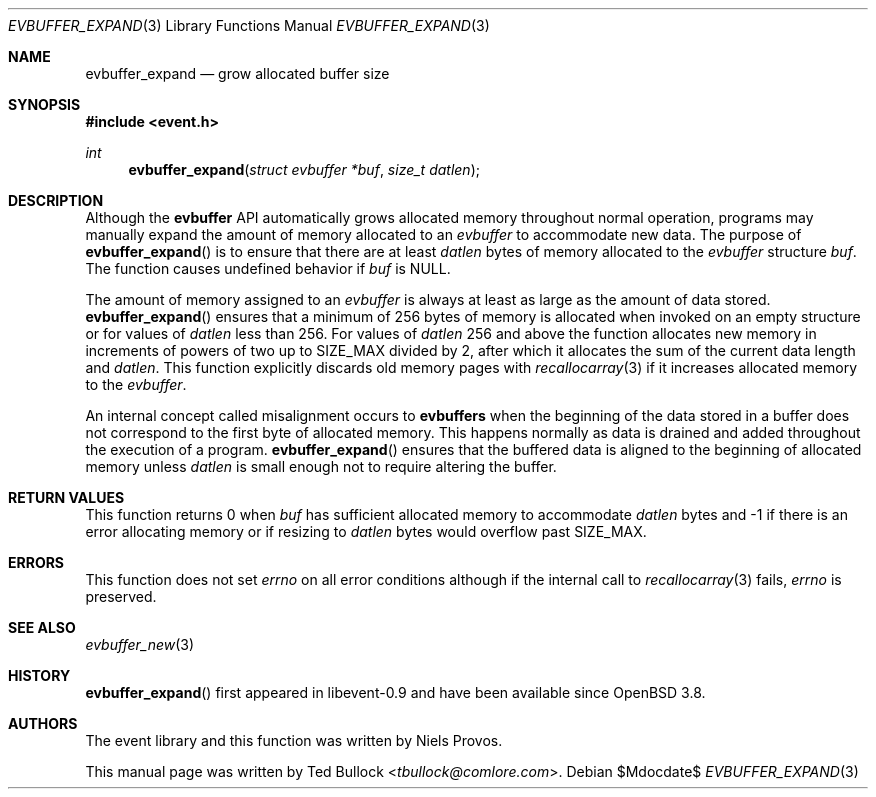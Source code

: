 .\" $OpenBSD$
.\" Copyright (c) 2023 Ted Bullock <tbullock@comlore.com>
.\"
.\" Permission to use, copy, modify, and distribute this software for any
.\" purpose with or without fee is hereby granted, provided that the above
.\" copyright notice and this permission notice appear in all copies.
.\"
.\" THE SOFTWARE IS PROVIDED "AS IS" AND THE AUTHOR DISCLAIMS ALL WARRANTIES
.\" WITH REGARD TO THIS SOFTWARE INCLUDING ALL IMPLIED WARRANTIES OF
.\" MERCHANTABILITY AND FITNESS. IN NO EVENT SHALL THE AUTHOR BE LIABLE FOR
.\" ANY SPECIAL, DIRECT, INDIRECT, OR CONSEQUENTIAL DAMAGES OR ANY DAMAGES
.\" WHATSOEVER RESULTING FROM LOSS OF USE, DATA OR PROFITS, WHETHER IN AN
.\" ACTION OF CONTRACT, NEGLIGENCE OR OTHER TORTIOUS ACTION, ARISING OUT OF
.\" OR IN CONNECTION WITH THE USE OR PERFORMANCE OF THIS SOFTWARE.
.\"
.Dd $Mdocdate$
.Dt EVBUFFER_EXPAND 3
.Os
.Sh NAME
.Nm evbuffer_expand
.Nd grow allocated buffer size
.Sh SYNOPSIS
.In event.h
.Ft int
.Fn evbuffer_expand "struct evbuffer *buf" "size_t datlen"
.Sh DESCRIPTION
Although the
.Sy evbuffer
API automatically grows allocated memory throughout normal operation, programs
may manually expand the amount of memory allocated to an
.Va evbuffer
to accommodate new data.
The purpose of
.Fn evbuffer_expand
is to ensure that there are at least
.Fa datlen
bytes of memory allocated to the
.Va evbuffer
structure
.Fa buf .
The function causes undefined behavior if
.Fa buf
is
.Dv NULL .
.Pp
The amount of memory assigned to an
.Va evbuffer
is always at least as large as the amount of data stored.
.Fn evbuffer_expand
ensures that a minimum of 256 bytes of memory is allocated when invoked on
an empty structure or for values of
.Fa datlen
less than 256.
For values of
.Fa datlen
256 and above the function allocates new memory in increments of powers of
two up to
.Dv SIZE_MAX
divided by 2, after which it allocates the sum of the current data length
and
.Fa datlen .
This function explicitly discards old memory pages with
.Xr recallocarray 3
if it increases allocated memory to the
.Va evbuffer .
.Pp
An internal concept called misalignment occurs to
.Sy evbuffers
when the beginning of the data stored in a buffer does not correspond to the
first byte of allocated memory.
This happens normally as data is drained and added throughout the execution of
a program.
.Fn evbuffer_expand
ensures that the buffered data is aligned to the beginning of allocated
memory unless
.Fa datlen
is small enough not to require altering the buffer.
.Sh RETURN VALUES
This function returns 0 when
.Fa buf
has sufficient allocated memory to accommodate
.Fa datlen
bytes and \-1 if there is an error allocating memory or if resizing to
.Fa datlen
bytes would overflow past
.Dv SIZE_MAX .
.\" .Sh EXAMPLES
.Sh ERRORS
This function does not set
.Va errno
on all error conditions although if the internal call to
.Xr recallocarray 3
fails,
.Va errno
is preserved.
.Sh SEE ALSO
.Xr evbuffer_new 3
.Sh HISTORY
.Fn evbuffer_expand
first appeared in libevent-0.9 and have been available since
.Ox 3.8 .
.Sh AUTHORS
The event library and this function was written by
.An -nosplit
.An Niels Provos .
.Pp
This manual page was written by
.An Ted Bullock Aq Mt tbullock@comlore.com .
